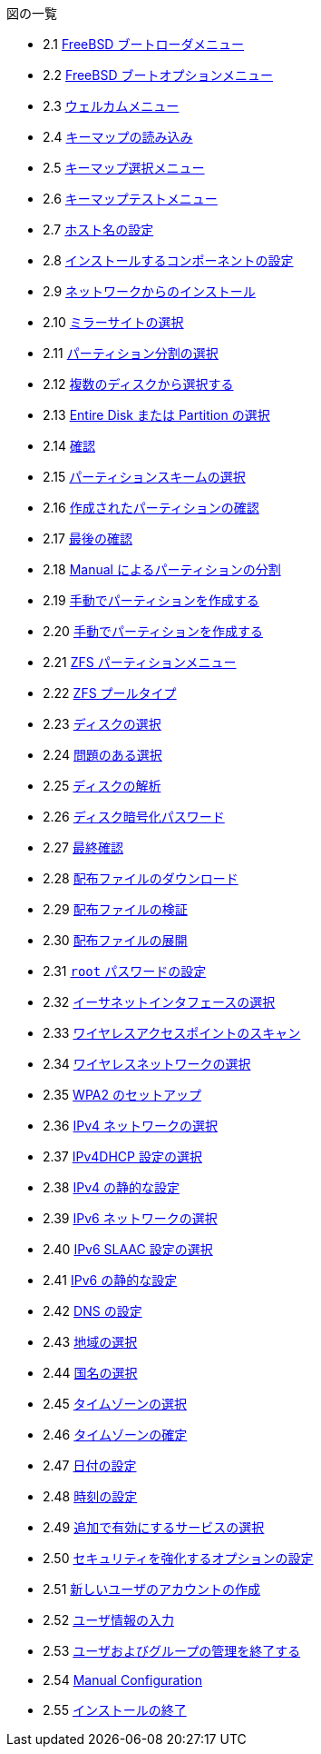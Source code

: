 // Code generated by the FreeBSD Documentation toolchain. DO NOT EDIT.
// Please don't change this file manually but run `make` to update it.
// For more information, please read the FreeBSD Documentation Project Primer

[.toc]
--
[.toc-title]
図の一覧

* 2.1  link:bsdinstall#bsdinstall-newboot-loader-menu[FreeBSD ブートローダメニュー]
* 2.2  link:bsdinstall#bsdinstall-boot-options-menu[FreeBSD ブートオプションメニュー]
* 2.3  link:bsdinstall#bsdinstall-choose-mode[ウェルカムメニュー]
* 2.4  link:bsdinstall#bsdinstall-keymap-loading[キーマップの読み込み]
* 2.5  link:bsdinstall#bsdinstall-keymap-10[キーマップ選択メニュー]
* 2.6  link:bsdinstall#bsdinstall-keymap-testing[キーマップテストメニュー]
* 2.7  link:bsdinstall#bsdinstall-config-hostname[ホスト名の設定]
* 2.8  link:bsdinstall#bsdinstall-config-components[インストールするコンポーネントの設定]
* 2.9  link:bsdinstall#bsdinstall-netinstall-notify[ネットワークからのインストール]
* 2.10  link:bsdinstall#bsdinstall-netinstall-mirror[ミラーサイトの選択]
* 2.11  link:bsdinstall#bsdinstall-zfs-partmenu[パーティション分割の選択]
* 2.12  link:bsdinstall#bsdinstall-part-guided-disk[複数のディスクから選択する]
* 2.13  link:bsdinstall#bsdinstall-part-entire-part[Entire Disk または Partition の選択]
* 2.14  link:bsdinstall#bsdinstall-ufs-warning[確認]
* 2.15  link:bsdinstall#bsdinstall-ufs-scheme[パーティションスキームの選択]
* 2.16  link:bsdinstall#bsdinstall-part-review[作成されたパーティションの確認]
* 2.17  link:bsdinstall#bsdinstall-ufs-final-confirmation[最後の確認]
* 2.18  link:bsdinstall#bsdinstall-part-manual-create[Manual によるパーティションの分割]
* 2.19  link:bsdinstall#bsdinstall-part-manual-partscheme[手動でパーティションを作成する]
* 2.20  link:bsdinstall#bsdinstall-part-manual-addpart[手動でパーティションを作成する]
* 2.21  link:bsdinstall#bsdinstall-zfs-menu[ZFS パーティションメニュー]
* 2.22  link:bsdinstall#bsdinstall-zfs-vdev_type[ZFS プールタイプ]
* 2.23  link:bsdinstall#bsdinstall-zfs-disk_select[ディスクの選択]
* 2.24  link:bsdinstall#bsdinstall-zfs-vdev_invalid[問題のある選択]
* 2.25  link:bsdinstall#bsdinstall-zfs-disk_info[ディスクの解析]
* 2.26  link:bsdinstall#bsdinstall-zfs-geli_password[ディスク暗号化パスワード]
* 2.27  link:bsdinstall#bsdinstall-zfs-warning[最終確認]
* 2.28  link:bsdinstall#bsdinstall-distfile-fetching[配布ファイルのダウンロード]
* 2.29  link:bsdinstall#bsdinstall-distfile-verify[配布ファイルの検証]
* 2.30  link:bsdinstall#bsdinstall-distfile-extract[配布ファイルの展開]
* 2.31  link:bsdinstall#bsdinstall-post-set-root-passwd[`root` パスワードの設定]
* 2.32  link:bsdinstall#bsdinstall-configure-net-interface[イーサネットインタフェースの選択]
* 2.33  link:bsdinstall#bsdinstall-wireless-scan[ワイヤレスアクセスポイントのスキャン]
* 2.34  link:bsdinstall#bsdinstall-wireless-accesspoints[ワイヤレスネットワークの選択]
* 2.35  link:bsdinstall#bsdinstall-wireless-wpa2[WPA2 のセットアップ]
* 2.36  link:bsdinstall#bsdinstall-configure-net-ipv4[IPv4 ネットワークの選択]
* 2.37  link:bsdinstall#bsdinstall-net-ipv4-dhcp[IPv4DHCP 設定の選択]
* 2.38  link:bsdinstall#bsdinstall-net-ipv4-static[IPv4 の静的な設定]
* 2.39  link:bsdinstall#bsdinstall-net-ipv6[IPv6 ネットワークの選択]
* 2.40  link:bsdinstall#bsdinstall-net-ipv6-slaac[IPv6 SLAAC 設定の選択]
* 2.41  link:bsdinstall#bsdinstall-net-ipv6-static[IPv6 の静的な設定]
* 2.42  link:bsdinstall#bsdinstall-net-dns-config[DNS の設定]
* 2.43  link:bsdinstall#bsdinstall-timezone-region[地域の選択]
* 2.44  link:bsdinstall#bsdinstall-timezone-country[国名の選択]
* 2.45  link:bsdinstall#bsdinstall-timezone-zone[タイムゾーンの選択]
* 2.46  link:bsdinstall#bsdinstall-timezone-confirmation[タイムゾーンの確定]
* 2.47  link:bsdinstall#bsdinstall-timezone-date[日付の設定]
* 2.48  link:bsdinstall#bsdinstall-timezone-time[時刻の設定]
* 2.49  link:bsdinstall#bsdinstall-config-serv[追加で有効にするサービスの選択]
* 2.50  link:bsdinstall#bsdinstall-hardening-options[セキュリティを強化するオプションの設定]
* 2.51  link:bsdinstall#bsdinstall-add-user1[新しいユーザのアカウントの作成]
* 2.52  link:bsdinstall#bsdinstall-add-user2[ユーザ情報の入力]
* 2.53  link:bsdinstall#bsdinstall-add-user3[ユーザおよびグループの管理を終了する]
* 2.54  link:bsdinstall#bsdinstall-final-modification-shell[Manual Configuration]
* 2.55  link:bsdinstall#bsdinstall-final-main[インストールの終了]
--
